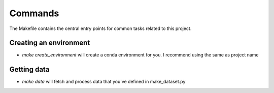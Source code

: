 Commands
========

The Makefile contains the central entry points for common tasks related to this project.

Creating an environment
^^^^^^^^^^^^^^^^^^

* `make create_environment` will create a conda environment for you. I recommend using the same as project name

Getting data
^^^^^^^^^^^^^^^^^^

* `make data` will fetch and process data that you've defined in make_dataset.py
